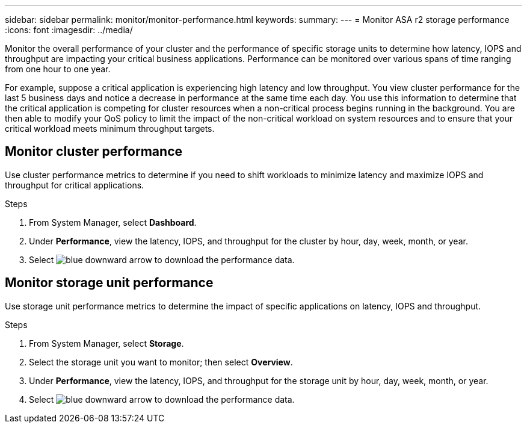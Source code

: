 ---
sidebar: sidebar
permalink: monitor/monitor-performance.html
keywords: 
summary:
---
= Monitor ASA r2 storage performance
:icons: font
:imagesdir: ../media/

[.lead]
Monitor the overall performance of your cluster and the performance of specific storage units to determine how latency, IOPS and throughput are impacting your critical business applications.  Performance can be monitored over various spans of time ranging from one hour to one year.  

For example, suppose a critical application is experiencing high latency and low throughput.  You view cluster performance for the last 5 business days and notice a decrease in performance at the same time each day.  You use this information to determine that the critical application is competing for cluster resources when a non-critical process begins running in the background. You are then able to modify your QoS policy to limit the impact of the non-critical workload on system resources and to ensure that your critical workload meets minimum throughput targets.

== Monitor cluster performance

Use cluster performance metrics to determine if you need to shift workloads to minimize latency and maximize IOPS and throughput for critical applications.

.Steps

1.	From System Manager, select *Dashboard*.
2.	Under *Performance*, view the latency, IOPS, and throughput for the cluster by hour, day, week, month, or year.
3.	Select image:icon_download.png[blue downward arrow] to download the performance data.

== Monitor storage unit performance

Use storage unit performance metrics to determine the impact of specific applications on latency, IOPS and throughput. 

.Steps

. From System Manager, select *Storage*.
. Select the storage unit you want to monitor; then select *Overview*.
. Under *Performance*, view the latency, IOPS, and throughput for the storage unit by hour, day, week, month, or year.
. Select image:icon_download.png[blue downward arrow] to download the performance data.

// ONTAPDOC 1930, 2024 Sept 24